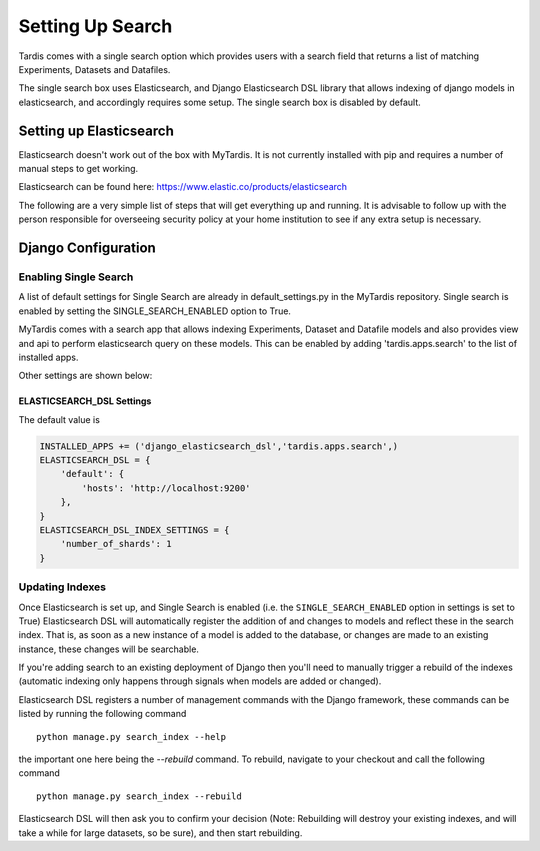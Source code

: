 
=================
Setting Up Search
=================

Tardis comes with a single search option which provides users with a
search field that returns a list of matching Experiments, Datasets and
Datafiles.

The single search box uses Elasticsearch, and Django Elasticsearch DSL library that allows
indexing of django models in elasticsearch, and
accordingly requires some setup.
The single search box is disabled by default.

Setting up Elasticsearch
========================
Elasticsearch doesn't work out of the box with MyTardis. It is not currently
installed with pip and requires a number of manual steps to get working.

Elasticsearch can be found here: https://www.elastic.co/products/elasticsearch

The following are a very simple list of steps that will get everything up and
running. It is advisable to follow up with the person responsible for
overseeing security policy at your home institution to see if any extra
setup is necessary.


Django Configuration
====================

Enabling Single Search
----------------------

A list of default settings for Single Search are already in default_settings.py
in the MyTardis repository. Single search is enabled by setting the
SINGLE_SEARCH_ENABLED option to True.

MyTardis comes with a search app that allows indexing Experiments, Dataset and Datafile models
and also provides view and api to perform elasticsearch query on these models. This can be
enabled by adding 'tardis.apps.search' to the list of installed apps.

Other settings are shown below:

ELASTICSEARCH_DSL Settings
~~~~~~~~~~~~~~~~~~~~~~~~~~

The default value is

.. code-block:: python

    INSTALLED_APPS += ('django_elasticsearch_dsl','tardis.apps.search',)
    ELASTICSEARCH_DSL = {
        'default': {
            'hosts': 'http://localhost:9200'
        },
    }
    ELASTICSEARCH_DSL_INDEX_SETTINGS = {
        'number_of_shards': 1
    }


Updating Indexes
----------------

Once Elasticsearch is set up, and Single Search is enabled (i.e. the
``SINGLE_SEARCH_ENABLED`` option in settings is set to True) Elasticsearch DSL will
automatically register the addition of and changes to models and reflect
these in the search index. That is, as soon as a new instance of a model is
added to the database, or changes are made to an existing instance, these
changes will be searchable.

If you're adding search to an existing deployment of Django then you'll need
to manually trigger a rebuild of the indexes (automatic indexing only happens
through signals when models are added or changed).

Elasticsearch DSL registers a number of management commands with the Django framework,
these commands can be listed by running the following command ::

    python manage.py search_index --help

the important one here being the *--rebuild* command. To rebuild, navigate to
your checkout and call the following command ::

    python manage.py search_index --rebuild

Elasticsearch DSL will then ask you to confirm your decision (Note: Rebuilding will
destroy your existing indexes, and will take a while for large datasets, so
be sure), and then start rebuilding.
